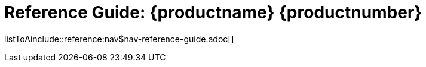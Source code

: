 = Reference Guide: {productname} {productnumber}
//include::./branding/pdf/entities.adoc[]
:doctitle: Reference Guide: {productname} {productnumber}
:toc: auto
:toclevels: 4
:doctype: book
:sectnums:
:sectnumlevels: 5

listToAinclude::reference:nav$nav-reference-guide.adoc[]
